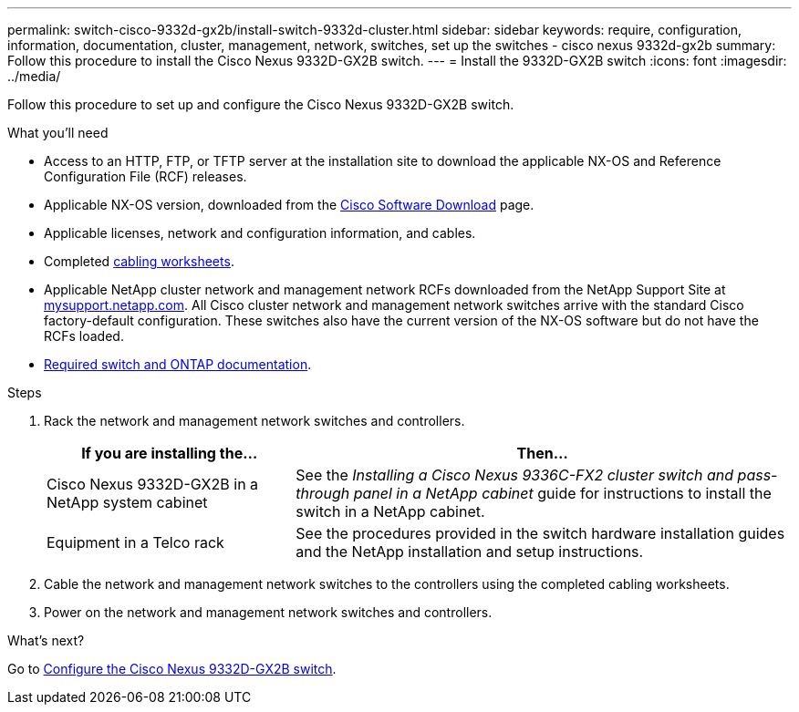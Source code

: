 ---
permalink: switch-cisco-9332d-gx2b/install-switch-9332d-cluster.html
sidebar: sidebar
keywords: require, configuration, information, documentation, cluster, management, network, switches, set up the switches - cisco nexus 9332d-gx2b
summary: Follow this procedure to install the Cisco Nexus 9332D-GX2B switch.
---
= Install the 9332D-GX2B switch
:icons: font
:imagesdir: ../media/

[.lead]
Follow this procedure to set up and configure the Cisco Nexus 9332D-GX2B switch.

.What you'll need
* Access to an HTTP, FTP, or TFTP server at the installation site to download the applicable NX-OS and Reference Configuration File (RCF) releases.
* Applicable NX-OS version, downloaded from the https://software.cisco.com/download/home[Cisco Software Download^] page. 
* Applicable licenses, network and configuration information, and cables.
* Completed link:setup-worksheet-9332d-cluster.html[cabling worksheets].
* Applicable NetApp cluster network and management network RCFs downloaded from the NetApp Support Site at http://mysupport.netapp.com/[mysupport.netapp.com^]. All Cisco cluster network and management network switches arrive with the standard Cisco factory-default configuration. These switches also have the current version of the NX-OS software but do not have the RCFs loaded.
* link:required-documentation-9332d-cluster.html[Required switch and ONTAP documentation].


.Steps
. Rack the network and management network switches and controllers.
+
[options="header" cols="1,2"]
|===
| If you are installing the...| Then...
a|
Cisco Nexus 9332D-GX2B in a NetApp system cabinet
a|
See the _Installing a Cisco Nexus 9336C-FX2 cluster switch and pass-through panel in a NetApp cabinet_ guide for instructions to install the switch in a NetApp cabinet.
a|
Equipment in a Telco rack
a|
See the procedures provided in the switch hardware installation guides and the NetApp installation and setup instructions.
|===

. Cable the network and management network switches to the controllers using the completed cabling worksheets.
. Power on the network and management network switches and controllers.

.What's next?
Go to link:setup-switch2d-cluster.html[Configure the Cisco Nexus 9332D-GX2B switch].

// New content for OAM project, AFFFASDOC-331, 2025-MAY-06